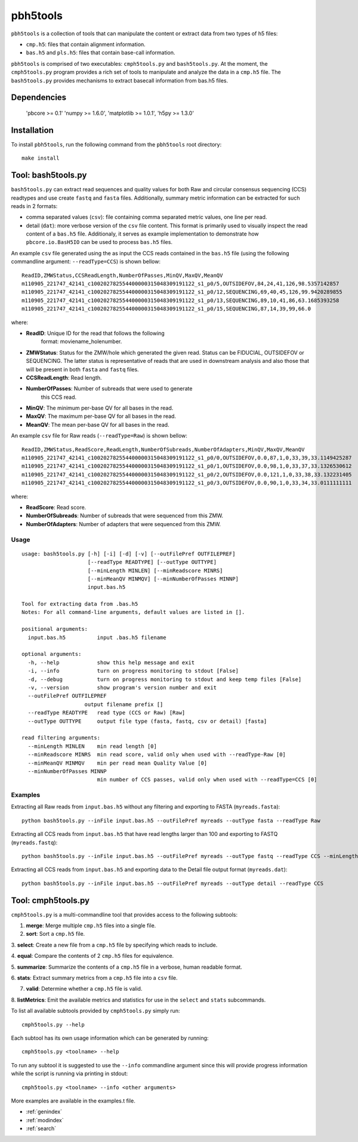 .. pbh5tools documentation master file, created by
   sphinx-quickstart on Thu Nov 10 17:09:22 2011.
   You can adapt this file completely to your liking, but it should at least
   contain the root `toctree` directive.

=========
pbh5tools
=========

``pbh5tools`` is a collection of tools that can manipulate the content or extract data from 
two types of h5 files:

* ``cmp.h5``: files that contain alignment information.
* ``bas.h5`` and ``pls.h5``: files that contain base-call information.

``pbh5tools`` is comprised of two executables: ``cmph5tools.py`` and
``bash5tools.py``. At the moment, the ``cmph5tools.py`` program
provides a rich set of tools to manipulate and analyze the data in a
``cmp.h5`` file. The ``bash5tools.py`` provides mechanisms to extract
basecall information from bas.h5 files. 

############
Dependencies
############

   'pbcore >= 0.1'
   'numpy >= 1.6.0',
   'matplotlib >= 1.0.1',
   'h5py >= 1.3.0'

############
Installation
############

To install ``pbh5tools``, run the following command from the ``pbh5tools`` root directory: ::

   make install

####################
Tool: bash5tools.py
####################

``bash5tools.py`` can extract read sequences and quality values for
both Raw and circular consensus sequencing (CCS) readtypes and use
create ``fastq`` and ``fasta`` files. Additionally, summary metric
information can be extracted for such reads in 2 formats:

* comma separated values (``csv``): file containing comma separated
  metric values, one line per read.
* detail (``dat``): more verbose version of the ``csv`` file
  content. This format is primarily used to visually inspect the read
  content of a ``bas.h5`` file.  Additionaly, it serves as example
  implementation to demonstrate how ``pbcore.io.BasH5IO`` can be used
  to process ``bas.h5`` files.

An example ``csv`` file generated using the as input the CCS reads
contained in the ``bas.h5`` file (using the following commandline
argument: ``--readType=CCS``) is shown bellow: ::

    ReadID,ZMWStatus,CCSReadLength,NumberOfPasses,MinQV,MaxQV,MeanQV
    m110905_221747_42141_c100202782554400000315048309191122_s1_p0/5,OUTSIDEFOV,84,24,41,126,98.5357142857
    m110905_221747_42141_c100202782554400000315048309191122_s1_p0/12,SEQUENCING,69,40,45,126,99.9420289855
    m110905_221747_42141_c100202782554400000315048309191122_s1_p0/13,SEQUENCING,89,10,41,86,63.1685393258
    m110905_221747_42141_c100202782554400000315048309191122_s1_p0/15,SEQUENCING,87,14,39,99,66.0

where:

* **ReadID**: Unique ID for the read that follows the following
    format: moviename_holenumber.
* **ZMWStatus**: Status for the ZMW/hole which generated the given
  read. Status can be FIDUCIAL, OUTSIDEFOV or SEQUENCING. The latter
  status is representative of reads that are used in downstream
  analysis and also those that will be present in both ``fasta`` and
  ``fastq`` files.
* **CCSReadLength**: Read length.
* **NumberOfPasses**: Number of subreads that were used to generate
    this CCS read.
* **MinQV**: The minimum per-base QV for all bases in the read.
* **MaxQV**: The maximum per-base QV for all bases in the read.
* **MeanQV**: The mean per-base QV for all bases in the read.

An example ``csv`` file for Raw reads (``--readType=Raw``) is shown
bellow: ::

    ReadID,ZMWStatus,ReadScore,ReadLength,NumberOfSubreads,NumberOfAdapters,MinQV,MaxQV,MeanQV
    m110905_221747_42141_c100202782554400000315048309191122_s1_p0/0,OUTSIDEFOV,0.0,87,1,0,33,39,33.1149425287
    m110905_221747_42141_c100202782554400000315048309191122_s1_p0/1,OUTSIDEFOV,0.0,98,1,0,33,37,33.1326530612
    m110905_221747_42141_c100202782554400000315048309191122_s1_p0/2,OUTSIDEFOV,0.0,121,1,0,33,38,33.132231405
    m110905_221747_42141_c100202782554400000315048309191122_s1_p0/3,OUTSIDEFOV,0.0,90,1,0,33,34,33.0111111111

where:

* **ReadScore**: Read score.
* **NumberOfSubreads**: Number of subreads that were sequenced from this ZMW.
* **NumberOfAdapters**: Number of adapters that were sequenced from this ZMW.

-----
Usage
-----
::

    usage: bash5tools.py [-h] [-i] [-d] [-v] [--outFilePref OUTFILEPREF]
                         [--readType READTYPE] [--outType OUTTYPE]
                         [--minLength MINLEN] [--minReadscore MINRS]
                         [--minMeanQV MINMQV] [--minNumberOfPasses MINNP]
                         input.bas.h5

    Tool for extracting data from .bas.h5
    Notes: For all command-line arguments, default values are listed in [].

    positional arguments:
      input.bas.h5          input .bas.h5 filename

    optional arguments:
      -h, --help            show this help message and exit
      -i, --info            turn on progress monitoring to stdout [False]
      -d, --debug           turn on progress monitoring to stdout and keep temp files [False]
      -v, --version         show program's version number and exit
      --outFilePref OUTFILEPREF
                        output filename prefix []
      --readType READTYPE   read type (CCS or Raw) [Raw]
      --outType OUTTYPE     output file type (fasta, fastq, csv or detail) [fasta]

    read filtering arguments:
      --minLength MINLEN    min read length [0]
      --minReadscore MINRS  min read score, valid only when used with --readType-Raw [0]
      --minMeanQV MINMQV    min per read mean Quality Value [0]
      --minNumberOfPasses MINNP
                            min number of CCS passes, valid only when used with --readType=CCS [0]

--------
Examples
--------

Extracting all Raw reads from ``input.bas.h5`` without any filtering
and exporting to FASTA (``myreads.fasta``): ::

    python bash5tools.py --inFile input.bas.h5 --outFilePref myreads --outType fasta --readType Raw

Extracting all CCS reads from ``input.bas.h5`` that have read lengths
larger than 100 and exporting to FASTQ (``myreads.fastq``): ::

    python bash5tools.py --inFile input.bas.h5 --outFilePref myreads --outType fastq --readType CCS --minLength 100

Extracting all CCS reads from ``input.bas.h5`` and exporting data to
the Detail file output format (``myreads.dat``): ::

    python bash5tools.py --inFile input.bas.h5 --outFilePref myreads --outType detail --readType CCS

####################
Tool: cmph5tools.py
####################

``cmph5tools.py`` is a multi-commandline tool that provides access to
the following subtools:

1. **merge**: Merge multiple ``cmp.h5`` files into a single file.

2. **sort**: Sort a ``cmp.h5`` file.

3. **select**: Create a new file from a ``cmp.h5`` file by specifying
which reads to include.

4. **equal**: Compare the contents of 2 ``cmp.h5`` files for
equivalence.

5. **summarize**: Summarize the contents of a ``cmp.h5`` file in a
verbose, human readable format.

6. **stats**: Extract summary metrics from a ``cmp.h5`` file into a
``csv`` file.

7. **valid**: Determine whether a ``cmp.h5`` file is valid.

8. **listMetrics**: Emit the available metrics and statistics for use
in the ``select`` and ``stats`` subcommands.

To list all available subtools provided by ``cmph5tools.py`` simply
run: ::

    cmph5tools.py --help

Each subtool has its own usage information which can be generated by
running: ::

    cmph5tools.py <toolname> --help

To run any subtool it is suggested to use the ``--info`` commandline
argument since this will provide progress information while the script
is running via printing in stdout: ::

    cmph5tools.py <toolname> --info <other arguments>

More examples are available in the examples.t file.

* :ref:`genindex`
* :ref:`modindex`
* :ref:`search`

